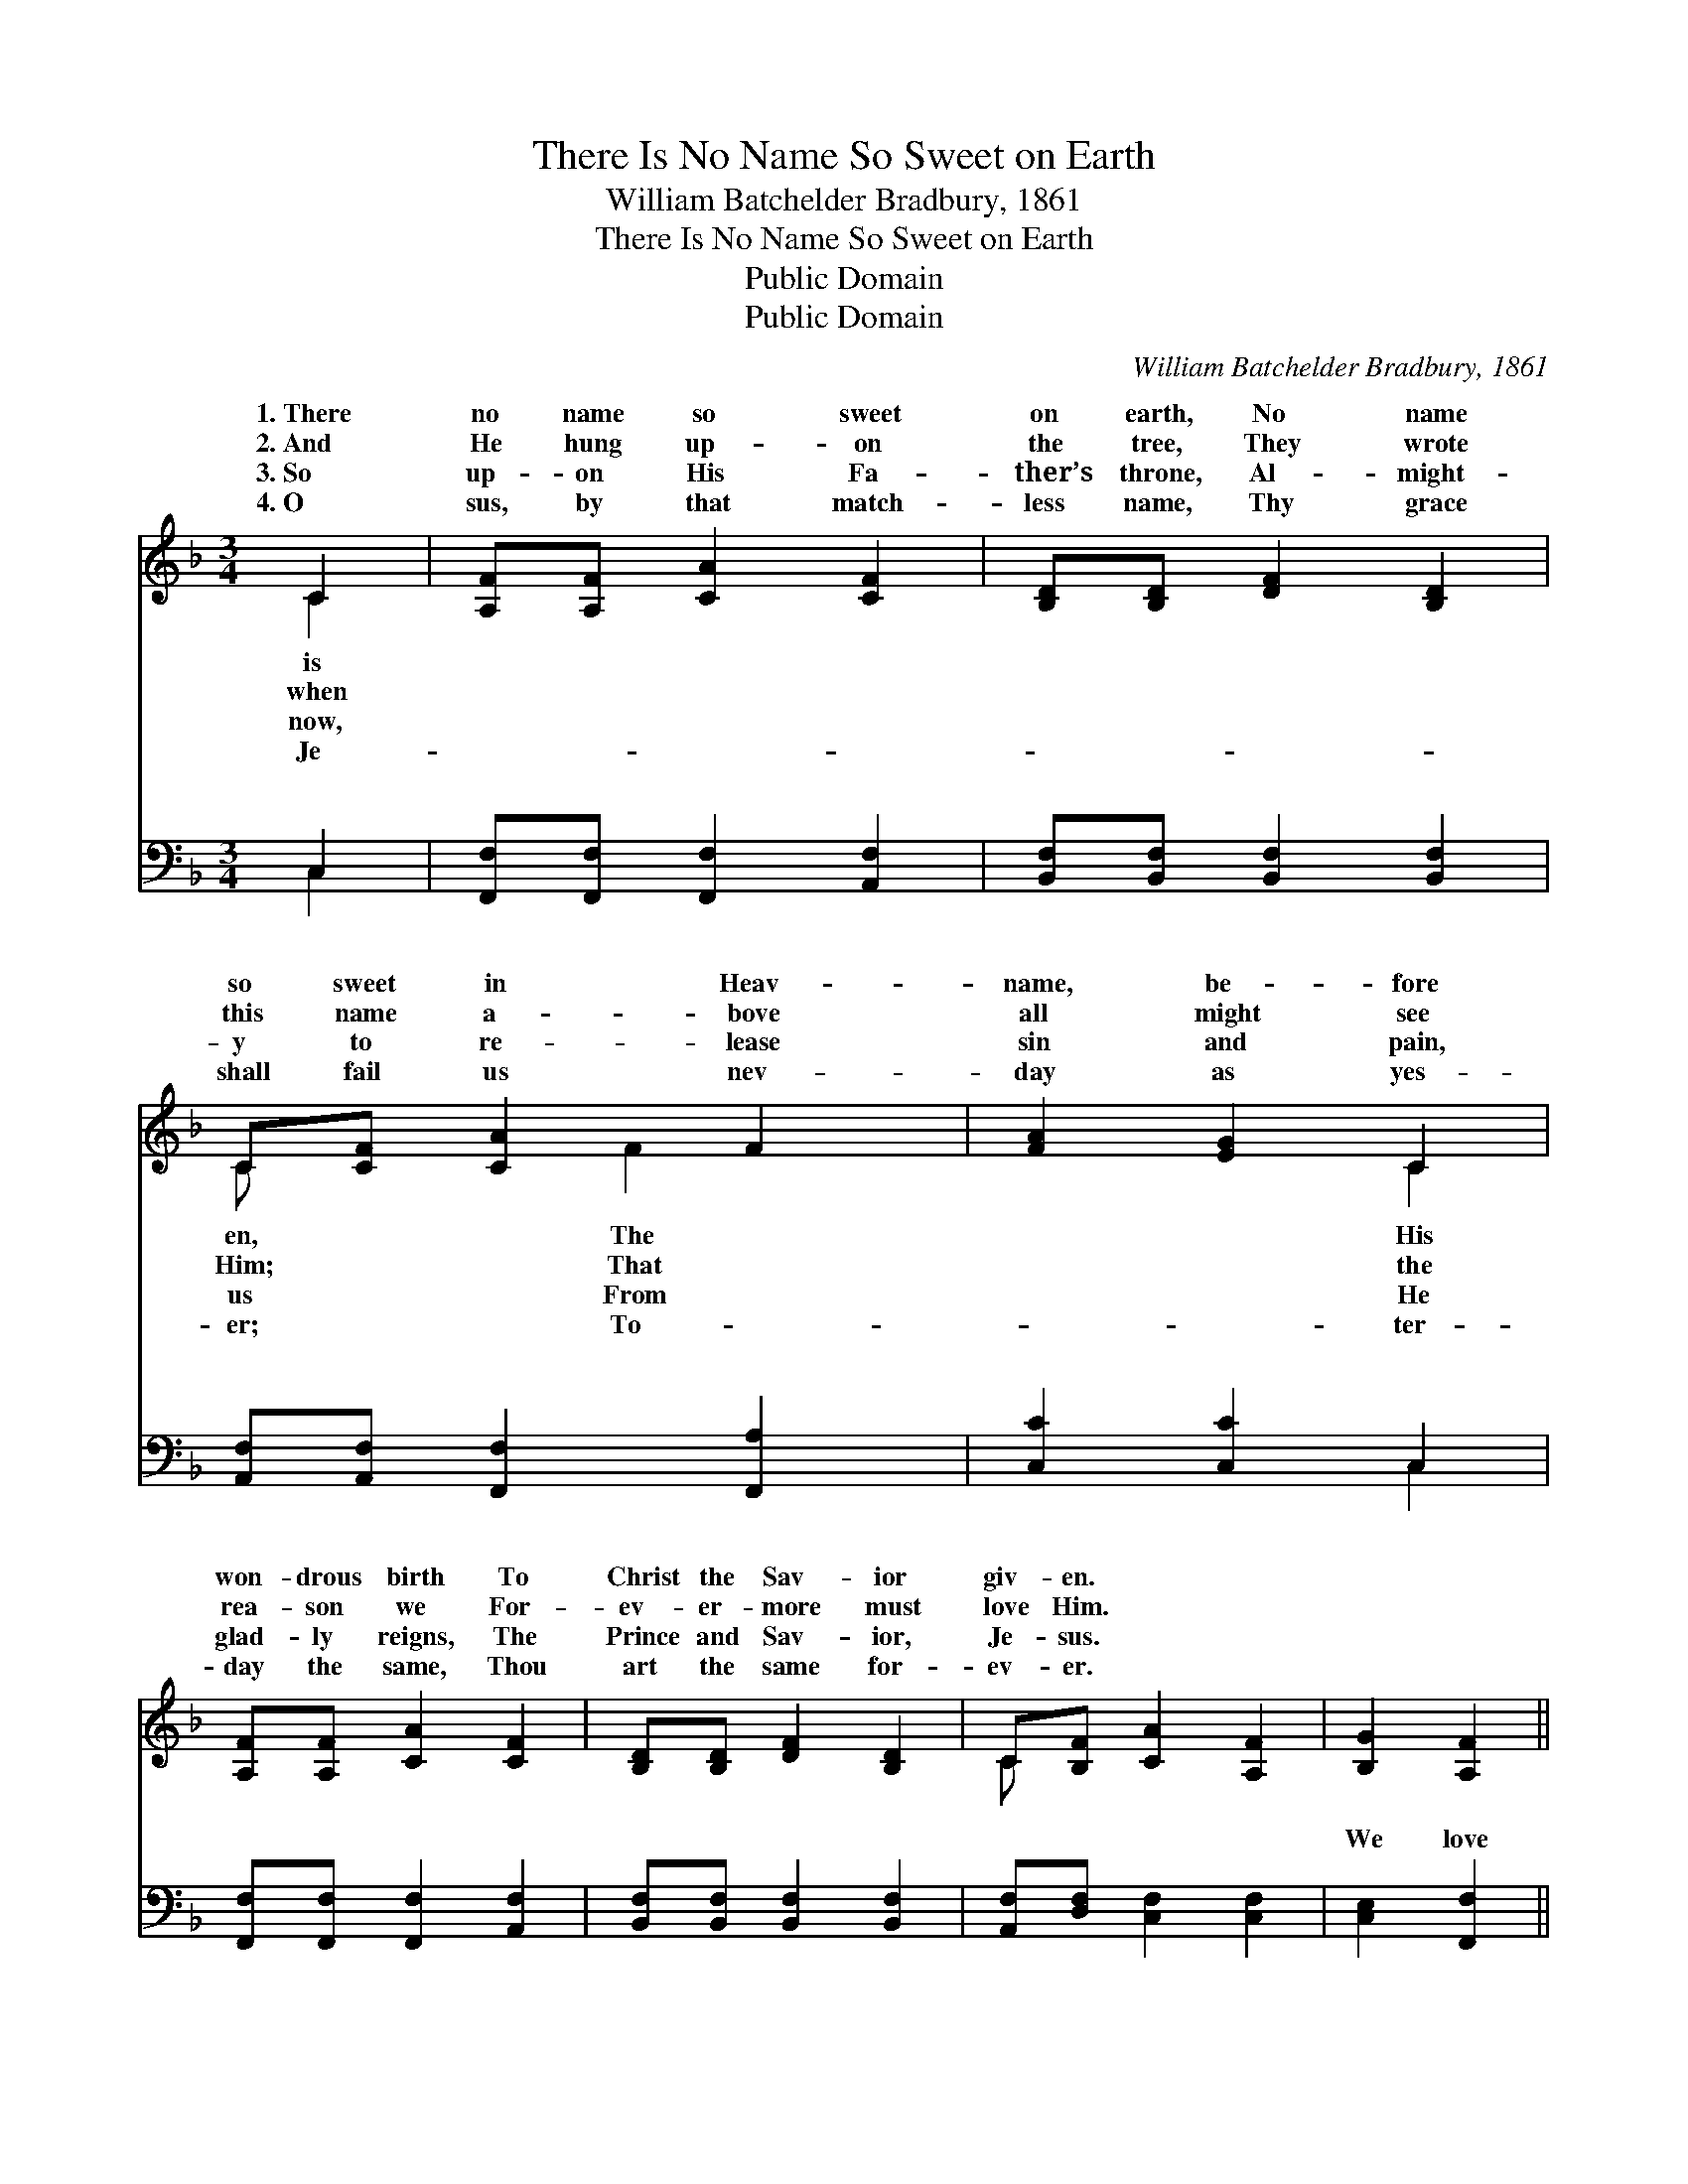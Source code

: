 X:1
T:There Is No Name So Sweet on Earth
T:William Batchelder Bradbury, 1861
T:There Is No Name So Sweet on Earth
T:Public Domain
T:Public Domain
C:William Batchelder Bradbury, 1861
Z:Public Domain
%%score ( 1 2 ) ( 3 4 )
L:1/8
M:3/4
K:F
V:1 treble 
V:2 treble 
V:3 bass 
V:4 bass 
V:1
 C2 | [A,F][A,F] [CA]2 [CF]2 | [B,D][B,D] [DF]2 [B,D]2 | C[CF] [CA]2 F2 | [FA]2 [EG]2 C2 | %5
w: 1.~There|no name so sweet|on earth, No name|so sweet in Heav-|name, be- fore|
w: 2.~And|He hung up- on|the tree, They wrote|this name a- bove|all might see|
w: 3.~So|up- on His Fa-|ther’s throne, Al- might-|y to re- lease|sin and pain,|
w: 4.~O|sus, by that match-|less name, Thy grace|shall fail us nev-|day as yes-|
 [A,F][A,F] [CA]2 [CF]2 | [B,D][B,D] [DF]2 [B,D]2 | C[B,F] [CA]2 [A,F]2 | [B,G]2 [A,F]2 || %9
w: won- drous birth To|Christ the Sav- ior|giv- en. * *||
w: rea- son we For-|ev- er- more must|love Him. * *||
w: glad- ly reigns, The|Prince and Sav- ior,|Je- sus. * *||
w: day the same, Thou|art the same for-|ev- er. * *||
"^Refrain" [Fc]2 | [Fd][Fd] [Fd]2 [Fd]2 | [Fc][FA] [Fc]2 [Fc]2 | [Fd][Fd] [Fc]2 [FA]2 | %13
w: ||||
w: ||||
w: ||||
w: ||||
 [FA]2 [EG]2 C2 | [A,F][A,F] [CA]2 [CF]2 | [B,D][B,D] [DF]2 [B,D]2 | C[CF] [CA]2 [A,F]2 | %17
w: ||||
w: ||||
w: ||||
w: ||||
 [B,G]2 [A,F]2 |] %18
w: |
w: |
w: |
w: |
V:2
 C2 | x6 | x6 | C x2 F2 x | x4 C2 | x6 | x6 | C x5 | x4 || x2 | x6 | x6 | x6 | x4 C2 | x6 | x6 | %16
w: is|||en, The|His||||||||||||
w: when|||Him; That|the||||||||||||
w: now,|||us From|He||||||||||||
w: Je-|||er; To-|ter-||||||||||||
 C x5 | x4 |] %18
w: ||
w: ||
w: ||
w: ||
V:3
 C,2 | [F,,F,][F,,F,] [F,,F,]2 [A,,F,]2 | [B,,F,][B,,F,] [B,,F,]2 [B,,F,]2 | %3
w: ~|~ ~ ~ ~|~ ~ ~ ~|
 [A,,F,][A,,F,] [F,,F,]2 [F,,A,]2 | [C,C]2 [C,C]2 C,2 | [F,,F,][F,,F,] [F,,F,]2 [A,,F,]2 | %6
w: ~ ~ ~ ~|~ ~ ~|~ ~ ~ ~|
 [B,,F,][B,,F,] [B,,F,]2 [B,,F,]2 | [A,,F,][D,F,] [C,F,]2 [C,F,]2 | [C,E,]2 [F,,F,]2 || [F,A,]2 | %10
w: ~ ~ ~ ~|~ ~ ~ ~|We love|to|
 [B,,B,][B,,B,] [B,,B,]2 [B,,B,]2 | [F,A,][F,C] [F,A,]2 [F,A,]2 | [B,,B,][D,B,] [F,A,]2 [F,C]2 | %13
w: sing of Christ our|king, And hail Him,|bless- èd Je- sus;|
 [C,C]2 [C,C]2 C,2 | [F,,F,][F,,F,] [F,,F,]2 [A,,F,]2 | [B,,F,][B,,F,] [B,,F,]2 [B,,F,]2 | %16
w: For there’s no|ear ev- er heard|So dear, so sweet|
 [A,,F,][A,,F,] [F,,F,]2 [D,F,]2 | [C,E,]2 [F,,F,]2 |] %18
w: as “Je- sus.” *||
V:4
 C,2 | x6 | x6 | x6 | x4 C,2 | x6 | x6 | x6 | x4 || x2 | x6 | x6 | x6 | x4 C,2 | x6 | x6 | x6 | %17
w: ~||||~|||||||||word||||
 x4 |] %18
w: |

